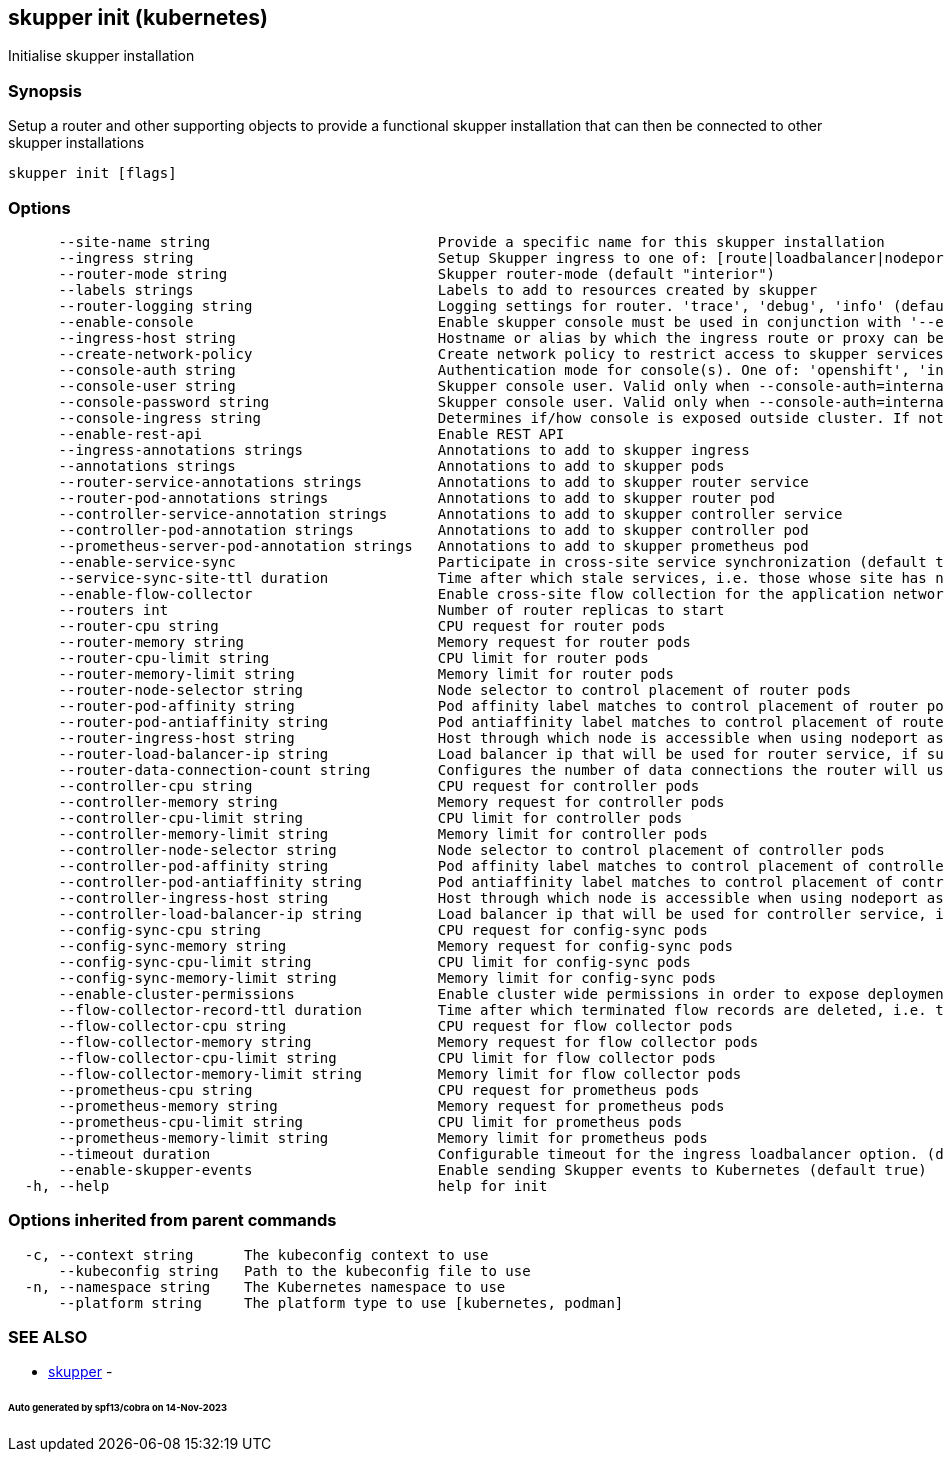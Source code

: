 == skupper init (kubernetes)

Initialise skupper installation

=== Synopsis

Setup a router and other supporting objects to provide a functional skupper installation that can then be connected to other skupper installations

----
skupper init [flags]
----

=== Options

----
      --site-name string                           Provide a specific name for this skupper installation
      --ingress string                             Setup Skupper ingress to one of: [route|loadbalancer|nodeport|nginx-ingress-v1|contour-http-proxy|ingress|none]. If not specified route is used when available, otherwise loadbalancer is used.
      --router-mode string                         Skupper router-mode (default "interior")
      --labels strings                             Labels to add to resources created by skupper
      --router-logging string                      Logging settings for router. 'trace', 'debug', 'info' (default), 'notice', 'warning', and 'error' are valid values.
      --enable-console                             Enable skupper console must be used in conjunction with '--enable-flow-collector' flag
      --ingress-host string                        Hostname or alias by which the ingress route or proxy can be reached
      --create-network-policy                      Create network policy to restrict access to skupper services exposed through this site to current pods in namespace
      --console-auth string                        Authentication mode for console(s). One of: 'openshift', 'internal', 'unsecured' (default "internal")
      --console-user string                        Skupper console user. Valid only when --console-auth=internal
      --console-password string                    Skupper console user. Valid only when --console-auth=internal
      --console-ingress string                     Determines if/how console is exposed outside cluster. If not specified uses value of --ingress. One of: [route|loadbalancer|nodeport|nginx-ingress-v1|contour-http-proxy|ingress|none].
      --enable-rest-api                            Enable REST API
      --ingress-annotations strings                Annotations to add to skupper ingress
      --annotations strings                        Annotations to add to skupper pods
      --router-service-annotations strings         Annotations to add to skupper router service
      --router-pod-annotations strings             Annotations to add to skupper router pod
      --controller-service-annotation strings      Annotations to add to skupper controller service
      --controller-pod-annotation strings          Annotations to add to skupper controller pod
      --prometheus-server-pod-annotation strings   Annotations to add to skupper prometheus pod
      --enable-service-sync                        Participate in cross-site service synchronization (default true)
      --service-sync-site-ttl duration             Time after which stale services, i.e. those whose site has not been heard from, created through service-sync are removed.
      --enable-flow-collector                      Enable cross-site flow collection for the application network
      --routers int                                Number of router replicas to start
      --router-cpu string                          CPU request for router pods
      --router-memory string                       Memory request for router pods
      --router-cpu-limit string                    CPU limit for router pods
      --router-memory-limit string                 Memory limit for router pods
      --router-node-selector string                Node selector to control placement of router pods
      --router-pod-affinity string                 Pod affinity label matches to control placement of router pods
      --router-pod-antiaffinity string             Pod antiaffinity label matches to control placement of router pods
      --router-ingress-host string                 Host through which node is accessible when using nodeport as ingress.
      --router-load-balancer-ip string             Load balancer ip that will be used for router service, if supported by cloud provider
      --router-data-connection-count string        Configures the number of data connections the router will use when linking to other routers
      --controller-cpu string                      CPU request for controller pods
      --controller-memory string                   Memory request for controller pods
      --controller-cpu-limit string                CPU limit for controller pods
      --controller-memory-limit string             Memory limit for controller pods
      --controller-node-selector string            Node selector to control placement of controller pods
      --controller-pod-affinity string             Pod affinity label matches to control placement of controller pods
      --controller-pod-antiaffinity string         Pod antiaffinity label matches to control placement of controller pods
      --controller-ingress-host string             Host through which node is accessible when using nodeport as ingress.
      --controller-load-balancer-ip string         Load balancer ip that will be used for controller service, if supported by cloud provider
      --config-sync-cpu string                     CPU request for config-sync pods
      --config-sync-memory string                  Memory request for config-sync pods
      --config-sync-cpu-limit string               CPU limit for config-sync pods
      --config-sync-memory-limit string            Memory limit for config-sync pods
      --enable-cluster-permissions                 Enable cluster wide permissions in order to expose deployments/statefulsets in other namespaces
      --flow-collector-record-ttl duration         Time after which terminated flow records are deleted, i.e. those flow records that have an end time set. Default is 15 minutes.
      --flow-collector-cpu string                  CPU request for flow collector pods
      --flow-collector-memory string               Memory request for flow collector pods
      --flow-collector-cpu-limit string            CPU limit for flow collector pods
      --flow-collector-memory-limit string         Memory limit for flow collector pods
      --prometheus-cpu string                      CPU request for prometheus pods
      --prometheus-memory string                   Memory request for prometheus pods
      --prometheus-cpu-limit string                CPU limit for prometheus pods
      --prometheus-memory-limit string             Memory limit for prometheus pods
      --timeout duration                           Configurable timeout for the ingress loadbalancer option. (default 2m0s)
      --enable-skupper-events                      Enable sending Skupper events to Kubernetes (default true)
  -h, --help                                       help for init
----

=== Options inherited from parent commands

----
  -c, --context string      The kubeconfig context to use
      --kubeconfig string   Path to the kubeconfig file to use
  -n, --namespace string    The Kubernetes namespace to use
      --platform string     The platform type to use [kubernetes, podman]
----

=== SEE ALSO

* xref:skupper.adoc[skupper]	 -

[discrete]
====== Auto generated by spf13/cobra on 14-Nov-2023
